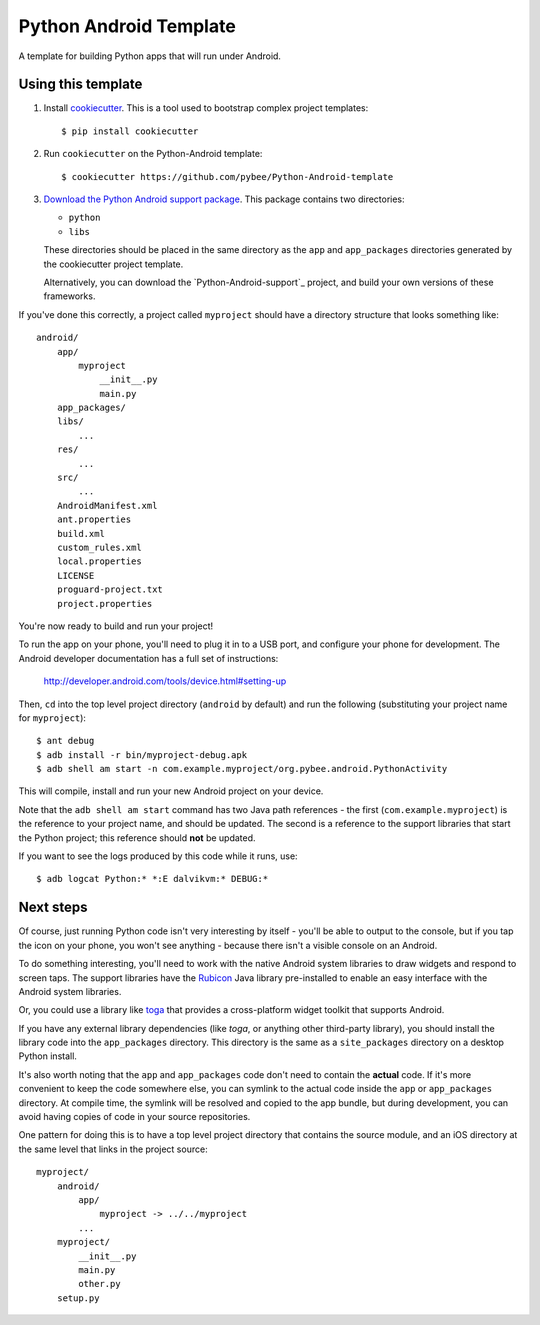 Python Android Template
=======================

A template for building Python apps that will run under Android.

Using this template
-------------------

1. Install `cookiecutter`_. This is a tool used to bootstrap complex project
   templates::

    $ pip install cookiecutter

2. Run ``cookiecutter`` on the Python-Android template::

    $ cookiecutter https://github.com/pybee/Python-Android-template

3. `Download the Python Android support package`_. This package contains
   two directories:

   * ``python``

   * ``libs``

   These directories should be placed in the same directory as
   the ``app`` and ``app_packages`` directories generated by the cookiecutter
   project template.

   Alternatively, you can download the `Python-Android-support`_ project, and
   build your own versions of these frameworks.

If you've done this correctly, a project called ``myproject`` should have a
directory structure that looks something like::

    android/
        app/
            myproject
                __init__.py
                main.py
        app_packages/
        libs/
            ...
        res/
            ...
        src/
            ...
        AndroidManifest.xml
        ant.properties
        build.xml
        custom_rules.xml
        local.properties
        LICENSE
        proguard-project.txt
        project.properties

You're now ready to build and run your project!

To run the app on your phone, you'll need to plug it in to a USB port,
and configure your phone for development. The Android developer documentation
has a full set of instructions:

    http://developer.android.com/tools/device.html#setting-up

Then, ``cd`` into the top level project directory (``android`` by default)
and run the following (substituting your project name for ``myproject``)::

  $ ant debug
  $ adb install -r bin/myproject-debug.apk
  $ adb shell am start -n com.example.myproject/org.pybee.android.PythonActivity

This will compile, install and run your new Android project on your device.

Note that the ``adb shell am start`` command has two Java path references -
the first (``com.example.myproject``) is the reference to your project name,
and should be updated. The second is a reference to the support libraries that
start the Python project; this reference should **not** be updated.

If you want to see the logs produced by this code while it runs, use::

  $ adb logcat Python:* *:E dalvikvm:* DEBUG:*

Next steps
----------

Of course, just running Python code isn't very interesting by itself - you'll
be able to output to the console, but if you tap the icon on your phone, you
won't see anything - because there isn't a visible console on an Android.

To do something interesting, you'll need to work with the native Android system
libraries to draw widgets and respond to screen taps. The support libraries
have the `Rubicon`_ Java library pre-installed to enable an easy interface with
the Android system libraries.

Or, you could use a library like `toga`_ that provides a cross-platform widget
toolkit that supports Android.

If you have any external library dependencies (like `toga`, or anything other
third-party library), you should install the library code into the
``app_packages`` directory. This directory is the same as a  ``site_packages``
directory on a desktop Python install.

It's also worth noting that the ``app`` and ``app_packages`` code don't need
to contain the **actual** code. If it's more convenient to keep the code
somewhere else, you can symlink to the actual code inside the ``app`` or
``app_packages`` directory. At compile time, the symlink will be resolved and
copied to the app bundle, but during development, you can avoid having copies
of code in your source repositories.

One pattern for doing this is to have a top level project directory that
contains the source module, and an iOS directory at the same level that
links in the project source::

    myproject/
        android/
            app/
                myproject -> ../../myproject
            ...
        myproject/
            __init__.py
            main.py
            other.py
        setup.py

.. _cookiecutter: http://github.com/audreyr/cookiecutter
.. _Download the Python Android support package: https://github.com/pybee/Python-Android-support/releases/download/2.7.2-b1/Python-2.7.2-Android-support.b1.tar.gz
.. _Rubicon: http://github.com/pybee/rubicon-java
.. _toga: http://pybee.org/toga
